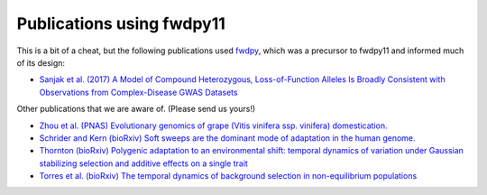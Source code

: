 .. _pubs:

Publications using fwdpy11
======================================================================

This is a bit of a cheat, but the following publications used fwdpy_, which was a precursor to fwdpy11 and informed much
of its design:

* `Sanjak et al. (2017) A Model of Compound Heterozygous, Loss-of-Function Alleles Is Broadly Consistent with
  Observations from Complex-Disease GWAS Datasets <http://journals.plos.org/plosgenetics/article?id=10.1371/journal.pgen.1006573>`_

.. _fwdpy: https://github.com/molpopgen/fwdpy

Other publications that we are aware of. (Please send us yours!)

* `Zhou et al. (PNAS) Evolutionary genomics of grape (Vitis vinifera ssp. vinifera) domestication.
  <http://www.pnas.org/content/114/44/11715.full>`_
* `Schrider and Kern (bioRxiv) Soft sweeps are the dominant mode of adaptation in the human genome.
  <http://biorxiv.org/content/biorxiv/early/2017/04/27/090084.full.pdf>`_
* `Thornton (bioRxiv) Polygenic adaptation to an environmental shift: temporal dynamics of variation under Gaussian
  stabilizing selection and additive effects on a single trait <https://www.biorxiv.org/content/10.1101/505750v1>`_
* `Torres et al. (bioRxiv) The temporal dynamics of background selection in non-equilibrium populations <https://www.biorxiv.org/content/biorxiv/early/2019/04/25/618389.full.pdf>`_
